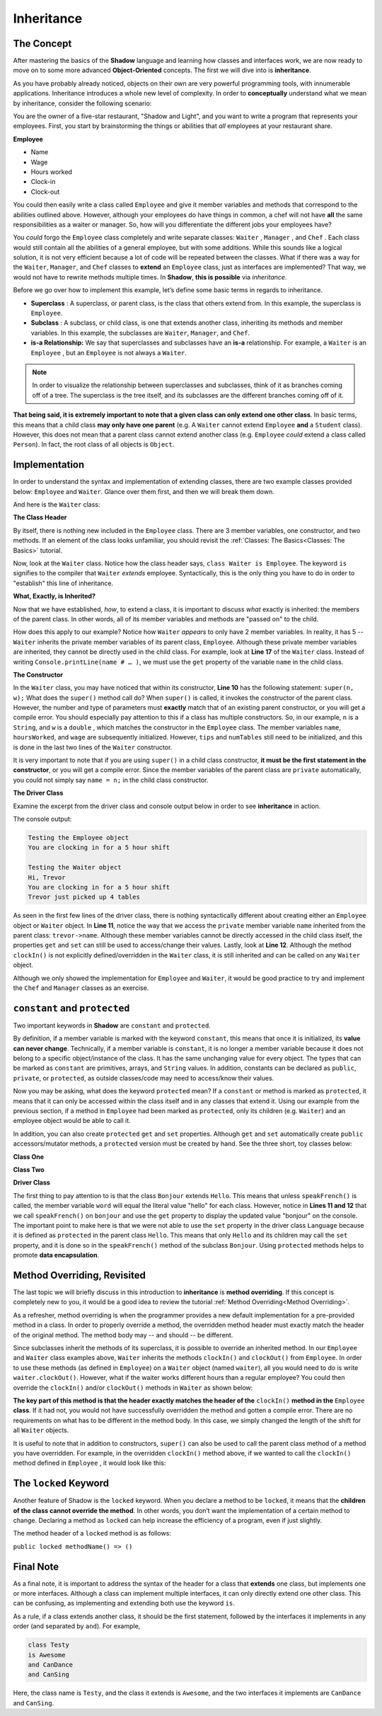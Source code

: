Inheritance
-----------

The Concept
^^^^^^^^^^^

After mastering the basics of the **Shadow** language and learning how classes and interfaces work, we are now ready to move on to some more advanced **Object-Oriented** concepts. The first we will dive into is **inheritance**. 

As you have probably already noticed, objects on their own are very powerful programming tools, with innumerable applications. Inheritance introduces a whole new level of complexity. In order to **conceptually** understand what we mean by inheritance, consider the following scenario: 

You are the owner of a five-star restaurant, "Shadow and Light", and you want to write a program that represents your employees. First, you start by brainstorming the things or abilities that *all* employees at your restaurant share.

**Employee**

* Name
* Wage
* Hours worked
* Clock-in 
* Clock-out

You could then easily write a class called ``Employee`` and give it member variables and methods that correspond to the abilities outlined above. However, although your employees do have things in common, a chef will not have **all** the same responsibilities as a waiter or manager. So, how will you differentiate the different jobs your employees have? 

You *could* forgo the ``Employee`` class completely and write separate classes: ``Waiter`` , ``Manager`` , and ``Chef`` . Each class would still contain all the abilities of a general employee, but with some additions. While this sounds like a logical solution, it is not very efficient because a lot of code will be repeated between the classes. What if there was a way for  the ``Waiter``, ``Manager``, and ``Chef`` classes to **extend** an ``Employee`` class, just as interfaces are implemented? That way, we would not have to rewrite methods multiple times. In **Shadow**, **this is possible** via *inheritance*. 

Before we go over how to implement this example, let’s define some basic terms in regards to inheritance. 

* **Superclass** : A superclass, or parent class, is the class that others extend from. In this example, the superclass is ``Employee``. 

* **Subclass** : A subclass, or child class, is one that extends another class, inheriting its methods and member variables. In this example, the subclasses are ``Waiter``, ``Manager``, and ``Chef``. 

* **is-a Relationship:** We say that superclasses and subclasses have an **is-a** relationship. For example, a ``Waiter`` is an ``Employee`` , but an ``Employee`` is not always a ``Waiter``. 

.. note:: In order to visualize the relationship between superclasses and subclasses, think of it as branches coming off of a tree. The superclass is the tree itself, and its subclasses are the different branches coming off of it.

**That being said, it is extremely important to note that a given class can only extend one other class**. In basic terms, this means that a child class **may only have one parent** (e.g. A ``Waiter`` cannot extend ``Employee`` **and** a ``Student`` class).  However, this does not mean that a parent class cannot extend another class (e.g. ``Employee`` *could* extend a class called ``Person``). In fact, the root class of all objects is ``Object``. 


Implementation
^^^^^^^^^^^^^^

In order to understand the syntax and implementation of extending classes, there are two example classes provided below: ``Employee`` and ``Waiter``. Glance over them first, and then we will break them down. 


.. code-block:: shadow 
    :linenos: 

    import shadow:io@Console;

    class tutorials:inheritance@Employee
    {
        get String name; 
	get set int hoursWorked; 
	get double wage; 
	
	public create(String n, double w) 
	{
	    name = n; 
	    hoursWorked = 0; 
	    wage = w; 	
	}
	
	public clockIn() => ()
	{
	    Console.printLine("You are clocking in for a 5 hour shift"); 
	    hoursWorked = 5; 	
	}
	
	public clockOut() => () 
	{
	    Console.printLine("You are clocking out. Your hours go back to 0"); 
	    hoursWorked = 0; 
	}
    }



And here is the ``Waiter`` class: 

.. code-block:: shadow 
    :linenos: 

    import shadow:io@Console;

    class tutorials:inheritance@Waiter is Employee
    {
        int numTables; 
	double tips; 
	
	public create(String n, double w, double t) 
	{
	    super(n, w); 
	    tips = t; 
	    numTables = 0; 
	}
	
	public waitTables(int n) => () 
	{
	    Console.printLine(this->name # " just picked up " # n # " tables"); 
	    numTables += n; 	
	}
    }


**The Class Header** 

By itself, there is nothing new included in the ``Employee`` class. There are 3 member variables, one constructor, and two methods. If an element of the class looks unfamiliar,  you should revisit the :ref:`Classes: The Basics<Classes: The Basics>` tutorial. 

Now, look at the ``Waiter`` class. Notice how the class header says, ``class Waiter is Employee``. The keyword ``is`` signifies to the compiler that ``Waiter`` *extends* employee. Syntactically, this is the only thing you have to do in order to "establish" this line of inheritance. 

**What, Exactly, is Inherited?**

Now that we have established, *how*, to extend a class, it is important to discuss *what* exactly is inherited: the members of the parent class. In other words, all of its member variables and methods are "passed on" to the child. 

How does this apply to our example? Notice how ``Waiter`` *appears* to only have 2 member variables. In reality, it has 5 -- ``Waiter`` inherits the private member variables of its parent class, ``Employee``. Although these private member variables are inherited, they cannot be directly used in the child class. For example, look at **Line 17** of the ``Waiter`` class. Instead of writing ``Console.printLine(name # … )``, we must use the ``get`` property of the variable ``name`` in the child class. 


**The Constructor**

In the ``Waiter`` class, you may have noticed that within its constructor, **Line 10** has the following statement: ``super(n, w);`` What does the ``super()`` method call do? When ``super()``  is called, it invokes the constructor of the parent class. However, the number and type of parameters must **exactly** match that of an existing parent constructor, or you will get a compile error. You should especially pay attention to this if a class has multiple constructors. So, in our example, ``n`` is a ``String``, and ``w`` is a ``double`` , which matches the constructor in the ``Employee`` class. The member variables ``name``, ``hoursWorked``, and ``wage`` are subsequently initialized. However, ``tips`` and ``numTables`` still need to be initialized, and this is done in the last two lines of the ``Waiter`` constructor. 

It is very important to note that if you are using ``super()`` in a child class constructor, **it must be the first statement in the constructor**, or you will get a compile error. Since the member variables of the parent class are ``private`` automatically, you could not simply say ``name = n;`` in the child class constructor. 

**The Driver Class** 

Examine the excerpt from the driver class and console output below in order to see **inheritance** in action. 

.. code-block:: shadow 
    :linenos: 

    Employee sarah = Employee:create("Sarah" , 10.50); 
		
    Waiter trevor = Waiter:create("Trevor", 20.1, 50.5); 
		 
		 
    Console.printLine("Testing the Employee object"); 
    sarah.clockIn(); 
    Console.printLine(); 
		 
    Console.printLine("Testing the Waiter object"); 
    Console.printLine("Hi, " # trevor->name); 
    trevor.clockIn();  
    trevor.waitTables(4);  

The console output: 

.. code-block:: console

    Testing the Employee object
    You are clocking in for a 5 hour shift

    Testing the Waiter object
    Hi, Trevor
    You are clocking in for a 5 hour shift
    Trevor just picked up 4 tables

As seen in the first few lines of the driver class, there is nothing syntactically different about creating either an ``Employee`` object or ``Waiter`` object. In **Line 11**, notice the way that we access the ``private`` member variable ``name`` inherited from the parent class: ``trevor->name``. Although these member variables cannot be directly accessed in the child class itself, the properties ``get`` and ``set`` can still be used to access/change their values.  Lastly, look at **Line 12**. Although the method ``clockIn()`` is not explicitly defined/overridden in the ``Waiter`` class, it is still inherited and can be called on any ``Waiter`` object. 

Although we only showed the implementation for ``Employee`` and ``Waiter``, it would be good practice to try and implement the ``Chef`` and ``Manager`` classes as an exercise. 


``constant`` and ``protected``
^^^^^^^^^^^^^^^^^^^^^^^^^^^^^^

Two important keywords in **Shadow** are ``constant`` and ``protected``. 

By definition, if a member variable is marked with the keyword ``constant``, this means that once it is initialized, its **value can never change**. Technically, if a member variable is ``constant``, it is no longer a member variable because it does not belong to a specific object/instance of the class. It has the same unchanging value for every object. The types that can be marked as ``constant`` are primitives, arrays, and ``String`` values. In addition, constants can be declared as ``public``, ``private``, or ``protected``, as outside classes/code may need to access/know their values. 

Now you may be asking, what does the keyword  ``protected`` mean? If a ``constant`` or method is marked as ``protected``, it means that it can only be accessed within the class itself and in any classes that extend it. Using our example from the previous section, if a method in ``Employee`` had been marked as ``protected``, only its children (e.g. ``Waiter``) and an employee object would be able to call it. 

In addition, you can also create ``protected`` ``get`` and ``set`` properties. Although ``get`` and ``set`` automatically create ``public`` accessors/mutator methods, a ``protected`` version must be created by hand. See the three short, toy classes below: 

**Class One** 

.. code-block:: shadow 
    :linenos:

    class tutorials:inheritance@Hello
    {
        get String word = "hello"; 
	
	protected set word(String w) => ()
	{
	    word = w; 
	}
    }

**Class Two**

.. code-block:: shadow 
    :linenos:

    class tutorials:inheritance@Bonjour is Hello 
    {
        public speakFrench() => ()
	{
	    this->word = "bonjour"; 
	}
    }

**Driver Class** 

.. code-block:: shadow 
    :linenos:

    import shadow:io@Console;

    class tutorials:inheritance@Language
    {
        public main( String[] args ) => ()
	{ 
            Hello hello = Hello:create(); 
            Console.printLine(hello->word);
		
	    Bonjour bonjour = Bonjour:create(); 
	    bonjour.speakFrench();
	    Console.printLine(bonjour->word); 	
	}
    }

The first thing to pay attention to is that the class ``Bonjour`` extends ``Hello``. This means that unless ``speakFrench()`` is called, the member variable ``word`` will equal the literal value "hello" for each class. However, notice in **Lines 11 and 12** that we call ``speakFrench()`` on ``bonjour`` and use the ``get`` property to display the updated value "bonjour" on the console. The important point to make here is that we were not able to use the ``set`` property in the driver class ``Language`` because it is defined as ``protected`` in the parent class ``Hello``. This means that only ``Hello`` and its children may call the ``set`` property, and it is done so in the ``speakFrench()`` method of the subclass ``Bonjour``. Using ``protected`` methods helps to promote **data encapsulation**. 

Method Overriding, Revisited 
^^^^^^^^^^^^^^^^^^^^^^^^^^^^

The last topic we will briefly discuss in this introduction to **inheritance** is **method overriding**. If this concept is completely new to you, it would be a good idea to review the tutorial :ref:`Method Overriding<Method Overriding>`. 

As a refresher, method overriding is when the programmer provides a new default implementation for a pre-provided method in a class. In order to properly override a method, the overridden method header must exactly match the header of the original method. The method body may -- and should -- be different.

Since subclasses inherit the methods of its superclass, it is possible to override an inherited method. In our ``Employee`` and ``Waiter`` class examples above, ``Waiter`` inherits the methods ``clockIn()`` and ``clockOut()`` from ``Employee``. In order to use these methods (as defined in ``Employee``) on a ``Waiter`` object (named ``waiter``), all you would need to do is write ``waiter.clockOut()``. However, what if the waiter works different hours than a regular employee? You could then override the ``clockIn()`` and/or ``clockOut()`` methods in ``Waiter`` as shown below: 

.. code-block:: shadow 
    :linenos:


    public clockIn() => ()
    {
        Console.printLine("You are clocking in for a 4 hour shift."); 
	this->hoursWorked = 4; 
    }

**The key part of this method is that the header exactly matches the header of the** ``clockIn()`` **method in the** ``Employee`` **class**. If it had not, you would not have successfully overridden the method and gotten a compile error. There are no requirements on what has to be different in the method body. In this case, we simply changed the length of the shift for all ``Waiter`` objects. 


It is useful to note that in addition to constructors, ``super()`` can also be used to call the parent class method of a method you have overridden. For example, in the overridden ``clockIn()`` method above, if we wanted to call the ``clockIn()`` method defined in ``Employee`` , it would look like this: 

.. code-block:: shadow 
    :linenos:

    public clockIn() => ()
    {
        super.clockIn(); 
        // some more statements
    }


The ``locked`` Keyword
^^^^^^^^^^^^^^^^^^^^^^

Another feature of Shadow is the ``locked`` keyword. When you declare a method to be ``locked``, it means that the **children of the class cannot override the method**. In other words, you don’t want the implementation of a certain method to change. Declaring a method as ``locked`` can help increase the efficiency of a program, even if just slightly. 

The method header of a ``locked`` method is as follows: 

``public locked methodName() => ()`` 


Final Note
^^^^^^^^^^


As a final note, it is important to address the syntax of the header for a class that **extends** one class, but implements one or more interfaces. Although a class can implement multiple interfaces, it can only directly extend one other class. This can be confusing, as implementing and extending both use the keyword ``is``. 

As a rule, if a class extends another class, it should be the first statement, followed by the interfaces it implements in any order (and separated by ``and``). For example, 


.. code-block:: shadow 
    
    class Testy
    is Awesome
    and CanDance
    and CanSing

Here, the class name is ``Testy``, and the class it extends is ``Awesome``, and the two interfaces it implements are ``CanDance`` and ``CanSing``. 



